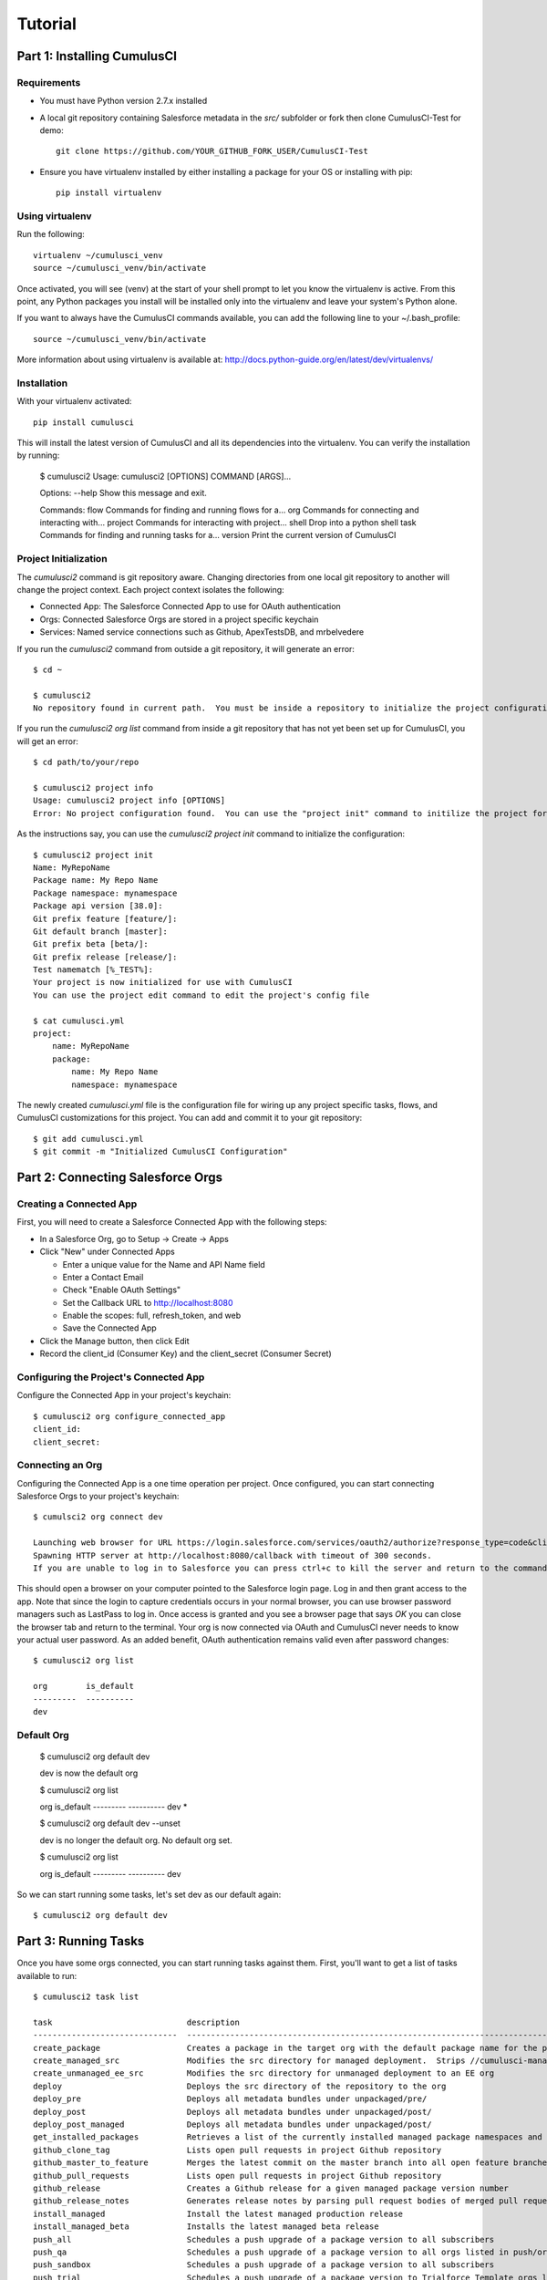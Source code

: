========
Tutorial
========

Part 1: Installing CumulusCI
============================

Requirements
------------

* You must have Python version 2.7.x installed
* A local git repository containing Salesforce metadata in the `src/` subfolder or fork then clone CumulusCI-Test for demo::

    git clone https://github.com/YOUR_GITHUB_FORK_USER/CumulusCI-Test

* Ensure you have virtualenv installed by either installing a package for your OS or installing with pip::

    pip install virtualenv


Using virtualenv
----------------

Run the following::

    virtualenv ~/cumulusci_venv
    source ~/cumulusci_venv/bin/activate

Once activated, you will see (venv) at the start of your shell prompt to let you know the virtualenv is active.  From this point, any Python packages you install will be installed only into the virtualenv and leave your system's Python alone.

If you want to always have the CumulusCI commands available, you can add the following line to your ~/.bash_profile::

    source ~/cumulusci_venv/bin/activate

More information about using virtualenv is available at: http://docs.python-guide.org/en/latest/dev/virtualenvs/


Installation
------------

With your virtualenv activated::

    pip install cumulusci

This will install the latest version of CumulusCI and all its dependencies into the virtualenv.  You can verify the installation by running:

    $ cumulusci2
    Usage: cumulusci2 [OPTIONS] COMMAND [ARGS]...
    
    Options:
    --help  Show this message and exit.
    
    Commands:
    flow     Commands for finding and running flows for a...
    org      Commands for connecting and interacting with...
    project  Commands for interacting with project...
    shell    Drop into a python shell
    task     Commands for finding and running tasks for a... 
    version  Print the current version of CumulusCI


Project Initialization
----------------------

The `cumulusci2` command is git repository aware.  Changing directories from one local git repository to another will change the project context.  Each project context isolates the following:

* Connected App: The Salesforce Connected App to use for OAuth authentication
* Orgs: Connected Salesforce Orgs are stored in a project specific keychain
* Services: Named service connections such as Github, ApexTestsDB, and mrbelvedere

If you run the `cumulusci2` command from outside a git repository, it will generate an error::

    $ cd ~

    $ cumulusci2
    No repository found in current path.  You must be inside a repository to initialize the project configuration

If you run the `cumulusci2 org list` command from inside a git repository that has not yet been set up for CumulusCI, you will get an error::

    $ cd path/to/your/repo

    $ cumulusci2 project info
    Usage: cumulusci2 project info [OPTIONS]
    Error: No project configuration found.  You can use the "project init" command to initilize the project for use with CumulusCI

As the instructions say, you can use the `cumulusci2 project init` command to initialize the configuration::

    $ cumulusci2 project init
    Name: MyRepoName    
    Package name: My Repo Name
    Package namespace: mynamespace
    Package api version [38.0]: 
    Git prefix feature [feature/]: 
    Git default branch [master]: 
    Git prefix beta [beta/]: 
    Git prefix release [release/]: 
    Test namematch [%_TEST%]: 
    Your project is now initialized for use with CumulusCI
    You can use the project edit command to edit the project's config file
    
    $ cat cumulusci.yml
    project:
        name: MyRepoName
        package:
            name: My Repo Name
            namespace: mynamespace

The newly created `cumulusci.yml` file is the configuration file for wiring up any project specific tasks, flows, and CumulusCI customizations for this project.  You can add and commit it to your git repository::

    $ git add cumulusci.yml
    $ git commit -m "Initialized CumulusCI Configuration"

Part 2: Connecting Salesforce Orgs
==================================

Creating a Connected App
------------------------

First, you will need to create a Salesforce Connected App with the following steps:

* In a Salesforce Org, go to Setup -> Create -> Apps
* Click "New" under Connected Apps

  * Enter a unique value for the Name and API Name field
  * Enter a Contact Email
  * Check "Enable OAuth Settings"
  * Set the Callback URL to http://localhost:8080
  * Enable the scopes: full, refresh_token, and web
  * Save the Connected App

* Click the Manage button, then click Edit
* Record the client_id (Consumer Key) and the client_secret (Consumer Secret)

Configuring the Project's Connected App
---------------------------------------

Configure the Connected App in your project's keychain::

    $ cumulusci2 org configure_connected_app
    client_id:
    client_secret:

Connecting an Org
-----------------
 
Configuring the Connected App is a one time operation per project.  Once configured, you can start connecting Salesforce Orgs to your project's keychain::

    $ cumulsci2 org connect dev

    Launching web browser for URL https://login.salesforce.com/services/oauth2/authorize?response_type=code&client_id=YOUR_CLIENT_ID&redirect_uri=http://localhost:8080/callback&scope=web%20full%20refresh_token&prompt=login
    Spawning HTTP server at http://localhost:8080/callback with timeout of 300 seconds.
    If you are unable to log in to Salesforce you can press ctrl+c to kill the server and return to the command line.

This should open a browser on your computer pointed to the Salesforce login page.  Log in and then grant access to the app.  Note that since the login to capture credentials occurs in your normal browser, you can use browser password managers such as LastPass to log in.  Once access is granted and you see a browser page that says `OK` you can close the browser tab and return to the terminal.  Your org is now connected via OAuth and CumulusCI never needs to know your actual user password.  As an added benefit, OAuth authentication remains valid even after password changes::

    $ cumulusci2 org list

    org        is_default
    ---------  ----------
    dev

Default Org
-----------

    $ cumulusci2 org default dev

    dev is now the default org
     
    $ cumulusci2 org list

    org        is_default
    ---------  ----------
    dev        *

    $ cumulusci2 org default dev --unset

    dev is no longer the default org.  No default org set.

    $ cumulusci2 org list

    org        is_default
    ---------  ----------
    dev

So we can start running some tasks, let's set dev as our default again::

    $ cumulusci2 org default dev

Part 3: Running Tasks
=====================

Once you have some orgs connected, you can start running tasks against them.  First, you'll want to get a list of tasks available to run::

    $ cumulusci2 task list
    
    task                            description
    ------------------------------  -------------------------------------------------------------------------------------------------------
    create_package                  Creates a package in the target org with the default package name for the project
    create_managed_src              Modifies the src directory for managed deployment.  Strips //cumulusci-managed from all Apex code
    create_unmanaged_ee_src         Modifies the src directory for unmanaged deployment to an EE org
    deploy                          Deploys the src directory of the repository to the org
    deploy_pre                      Deploys all metadata bundles under unpackaged/pre/
    deploy_post                     Deploys all metadata bundles under unpackaged/post/
    deploy_post_managed             Deploys all metadata bundles under unpackaged/post/
    get_installed_packages          Retrieves a list of the currently installed managed package namespaces and their versions
    github_clone_tag                Lists open pull requests in project Github repository
    github_master_to_feature        Merges the latest commit on the master branch into all open feature branches
    github_pull_requests            Lists open pull requests in project Github repository
    github_release                  Creates a Github release for a given managed package version number
    github_release_notes            Generates release notes by parsing pull request bodies of merged pull requests between two tags
    install_managed                 Install the latest managed production release
    install_managed_beta            Installs the latest managed beta release
    push_all                        Schedules a push upgrade of a package version to all subscribers
    push_qa                         Schedules a push upgrade of a package version to all orgs listed in push/orgs_qa.txt
    push_sandbox                    Schedules a push upgrade of a package version to all subscribers
    push_trial                      Schedules a push upgrade of a package version to Trialforce Template orgs listed in push/orgs_trial.txt
    retrieve_packaged               Retrieves the packaged metadata from the org
    retrieve_src                    Retrieves the packaged metadata into the src directory
    revert_managed_src              Reverts the changes from create_managed_src
    revert_unmanaged_ee_src         Reverts the changes from create_unmanaged_ee_src
    run_tests                       Runs all apex tests
    run_tests_debug                 Runs all apex tests
    run_tests_managed               Runs all apex tests in the packaging org or a managed package subscriber org
    uninstall_managed               Uninstalls the managed version of the package
    uninstall_packaged              Uninstalls all deleteable metadata in the package in the target org
    uninstall_packaged_incremental  Deletes any metadata from the package in the target org not in the local workspace
    uninstall_src                   Uninstalls all metadata in the local src directory
    uninstall_pre                   Uninstalls the unpackaged/pre bundles
    uninstall_post                  Uninstalls the unpackaged/post bundles
    uninstall_post_managed          Uninstalls the unpackaged/post bundles
    update_admin_profile            Retrieves, edits, and redeploys the Admin.profile with full FLS perms for all objects/fields
    update_dependencies             Installs all dependencies in project__dependencies into the target org
    update_meta_xml                 Updates all -meta.xml files to have the correct API version and extension package versions
    update_package_xml              Updates src/package.xml with metadata in src/
    update_package_xml_managed      Updates src/package.xml with metadata in src/
    upload_beta                     Uploads a beta release of the metadata currently in the packaging org
    upload_production               Uploads a beta release of the metadata currently in the packaging org

Getting Task Info
-----------------

You can view the details on an individual task::

    $ cumulusci2 task info update_package_xml

    Description: Updates src/package.xml with metadata in src/
    Class: cumulusci.tasks.metadata.package.UpdatePackageXml
    
    Default Option Values
        path: src
    
    Option   Required  Description
    -------  --------  ----------------------------------------------------------------------------------------------
    path     *         The path to a folder of metadata to build the package.xml from
    delete             If True, generate a package.xml for use as a destructiveChanges.xml file for deleting metadata
    managed            If True, generate a package.xml for deployment to the managed package packaging org
    output             The output file, defaults to <path>/package.xml

Running a Task
--------------

You can run a task::

    $ cumulusci2 task run update_package_xml

    INFO:UpdatePackageXml:Generating src/package.xml from metadata in src

Task Options
------------

And you can run a task passing any of the options via the command line::

    $ cumulusci2 task run update_package_xml -o managed True -o output managed_package.xml

    INFO:UpdatePackageXml:Generating managed_package.xml from metadata in src
 
Running Tasks Against a Salesforce Org
--------------------------------------
 
The update_package_xml task works only on local files and does not require a connection to a Salesforce org.  The deploy task uses the Metadata API to deploy the src directory to the target org and thus requires a Salesforce org.  Since we already made dev our default org, we can still just run the task against our dev org by calling it without any options::

    $ cumulusci2 task info deploy

    Description: Deploys the src directory of the repository to the org
    Class: cumulusci.tasks.salesforce.Deploy
    
    Default Option Values
        path: src
    
    Option  Required  Description
    ------  --------  ----------------------------------------------
    path    *         The path to the metadata source to be deployed

    $ cumulusci2 task run deploy

    INFO:Deploy:Pending
    INFO:Deploy:[InProgress]: Processing Type: ApexComponent
    INFO:Deploy:[InProgress]: Processing Type: CustomObject
    INFO:Deploy:[InProgress]: Processing Type: CustomObject
    INFO:Deploy:[InProgress]: Processing Type: Layout
    INFO:Deploy:[InProgress]: Processing Type: ApexClass
    INFO:Deploy:[InProgress]: Processing Type: ApexTrigger
    INFO:Deploy:[InProgress]: Processing Type: ApexTrigger
    INFO:Deploy:[Done]
    INFO:Deploy:[Success]: Succeeded

Now that the metadata is deployed, you can run the tests::
    
    $ cumulusci2 task info run_tests
    Description: Runs all apex tests
    Class: cumulusci.tasks.salesforce.RunApexTests
    
    Option             Required  Description
    -----------------  --------  ------------------------------------------------------------------------------------------------------
    test_name_exclude            Query to find Apex test classes to exclude ("%" is wildcard).  Defaults to project__test__name_exclude
    managed                      If True, search for tests in the namespace only.  Defaults to False
    test_name_match    *         Query to find Apex test classes to run ("%" is wildcard).  Defaults to project__test__name_match
    poll_interval                Seconds to wait between polling for Apex test results.  Defaults to 3
    namespace                    Salesforce project namespace.  Defaults to project__package__namespace
    junit_output                 File name for JUnit output.  Defaults to test_results.xml

    $ cumulusci2 task run run_tests
    
Part 4: Flows
=============

Listing Flows
-------------

Flows are simply named sequences of tasks.  Flows are designed to be run against a single target org.  CumulusCI comes with a number of best practice flows out of the box.::

    $ cumulusci2 flow list

    flow          description
    ------------  --------------------------------------------------------------------------------
    dev_org       Deploys the unmanaged package metadata and all dependencies to the target org
    ci_feature    Deploys the unmanaged package metadata and all dependencies to the target org
    ci_master     Deploys the managed package metadata and all dependencies to the packaging org
    ci_beta       Installs a beta version and runs tests
    ci_release    Installs a production release version and runs tests
    release_beta  Uploads and releases a beta version of the metadata currently in packaging
    unmanaged_ee  Deploys the unmanaged package metadata and all dependencies to the target EE org

Running a Flow
--------------

To set up our newly connected dev org, run the dev_org flow::

    $ cumulusci2 flow run dev_org

    INFO:BaseFlow:---------------------------------------
    INFO:BaseFlow:Initializing flow class BaseFlow:
    INFO:BaseFlow:---------------------------------------
    INFO:BaseFlow:Flow Description: Deploys the unmanaged package metadata and all dependencies to the target org
    INFO:BaseFlow:Tasks:
    INFO:BaseFlow:  create_package: Creates a package in the target org with the default package name for the project
    INFO:BaseFlow:  update_dependencies: Installs all dependencies in project__dependencies into the target org
    INFO:BaseFlow:  deploy_pre: Deploys all metadata bundles under unpackaged/pre/
    INFO:BaseFlow:  deploy: Deploys the src directory of the repository to the org
    INFO:BaseFlow:  uninstall_packaged_incremental: Deletes any metadata from the package in the target org not in the local workspace
    INFO:BaseFlow:  deploy_post: Deploys all metadata bundles under unpackaged/post/
    INFO:BaseFlow:
    INFO:BaseFlow:Running task: create_package
    INFO:BaseFlow:Options:
    INFO:BaseFlow:  api_version: 33.0
    INFO:BaseFlow:  package: CumulusCI-Test
    INFO:CreatePackage:Pending
    INFO:CreatePackage:[Done]
    INFO:CreatePackage:[Success]: Succeeded
    INFO:BaseFlow:
    INFO:BaseFlow:Running task: update_dependencies
    INFO:BaseFlow:Options:
    INFO:UpdateDependencies:Project has no dependencies, doing nothing
    INFO:BaseFlow:
    INFO:BaseFlow:Running task: deploy_pre
    INFO:BaseFlow:Options:
    INFO:BaseFlow:  path: unpackaged/pre
    INFO:DeployBundles:Deploying all metadata bundles in path /Users/jlantz/dev/CumulusCI-Test/unpackaged/pre
    INFO:DeployBundles:Deploying bundle: unpackaged/pre/account_record_types
    INFO:DeployBundles:Pending
    INFO:DeployBundles:[InProgress]: Processing Type: CustomObject
    INFO:DeployBundles:[InProgress]: Processing Type: CustomObject
    INFO:DeployBundles:[Done]
    INFO:DeployBundles:[Success]: Succeeded
    INFO:DeployBundles:Deploying bundle: unpackaged/pre/opportunity_record_types
    INFO:DeployBundles:Pending
    INFO:DeployBundles:[Done]
    INFO:DeployBundles:[Success]: Succeeded
    INFO:BaseFlow:
    INFO:BaseFlow:Running task: deploy
    INFO:BaseFlow:Options:
    INFO:BaseFlow:  path: src
    INFO:Deploy:Pending
    INFO:Deploy:[InProgress]: Processing Type: ApexPage
    INFO:Deploy:[InProgress]: Processing Type: CustomObject
    INFO:Deploy:[InProgress]: Processing Type: CustomObject
    INFO:Deploy:[InProgress]: Processing Type: QuickAction
    INFO:Deploy:[InProgress]: Processing Type: ApexClass
    INFO:Deploy:[Done]
    INFO:Deploy:[Success]: Succeeded
    INFO:BaseFlow:
    INFO:BaseFlow:Running task: uninstall_packaged_incremental
    INFO:BaseFlow:Options:
    INFO:BaseFlow:  path: src
    INFO:BaseFlow:  package: CumulusCI-Test
    INFO:UninstallPackagedIncremental:Retrieving metadata in package CumulusCI-Test from target org
    INFO:UninstallPackagedIncremental:Pending
    INFO:UninstallPackagedIncremental:[Done]
    INFO:UninstallPackagedIncremental:Deleting metadata in package CumulusCI-Test from target org
    INFO:UninstallPackagedIncremental:Pending
    INFO:UninstallPackagedIncremental:[Done]
    INFO:UninstallPackagedIncremental:[Success]: Succeeded
    INFO:BaseFlow:
    INFO:BaseFlow:Running task: deploy_post
    INFO:BaseFlow:Options:
    INFO:BaseFlow:  namespace_token: %%%NAMESPACE%%%
    INFO:BaseFlow:  path: unpackaged/post
    INFO:BaseFlow:  namespace: ccitest
    INFO:BaseFlow:  managed: False
    INFO:BaseFlow:  filename_token: ___NAMESPACE___
    INFO:DeployNamespacedBundles:Deploying all metadata bundles in path /Users/jlantz/dev/CumulusCI-Test/unpackaged/post
    INFO:DeployNamespacedBundles:Deploying bundle: unpackaged/post/salesforce1
    INFO:DeployNamespacedBundles:Pending
    INFO:DeployNamespacedBundles:[Done]
    INFO:DeployNamespacedBundles:[Success]: Succeeded

Part 5: Digging Deeper
======================
   
Custom Tasks
------------

Create a local python tasks module::

    $ mkdir tasks
    $ touch tasks/__init__.py

Create the file `tasks/salesforce.py` with the following content::

    from cumulusci.tasks.salesforce import BaseSalesforceApiTask
    from cumulusci.tasks.salesforce import BaseSalesforceToolingApiTask
    
    class ListContacts(BaseSalesforceApiTask):
    
        def _run_task(self):
            res = self.sf.query('Select Id, FirstName, LastName from Contact LIMIT 10')
            for contact in res['records']:
                self.logger.info('{Id}: {FirstName} {LastName}'.format(**contact))
    
    class ListApexClasses(BaseSalesforceToolingApiTask):
    
        def _run_task(self):
            res = self.tooling.query('Select Id, Name, NamespacePrefix from ApexClass LIMIT 10')
            for apexclass in res['records']:
                self.logger.info('{Id}: [{NamespacePrefix}] {Name}'.format(**apexclass)) 

Finally, wire in your new tasks by editing the cumulusci.yml file in your repo and adding the following lines::
    
    tasks:
        list_contacts:
            description: Prints out 10 Contacts from the target org using the Enterprise API
            class_path: tasks.salesforce.ListContacts
        list_apex_classes:
            description: Prints out 10 ApexClasses from the target org using the Tooling API
            class_path: tasks.salesforce.ListApexClasses

Now your new tasks are available in the task list::
    
    $ cumulusci2 task list
    task                            description
    ------------------------------  ---------------------------------------------------------------------------------
    create_package                  Creates a package in the target org with the default package name for the project
    ...
    list_contacts                   Prints out 10 Contacts from the target org using the Enterprise API
    list_apex_classes               Prints out 10 ApexClasses from the target org using the Tooling API

Run the tasks::
    
    $ cumulusci2 task run list_contacts

    INFO:ListContacts:003j00000045WfwAAE: Siddartha Nedaerk
    INFO:ListContacts:003j00000045WfxAAE: Jake Llorrac
    INFO:ListContacts:003j00000045WfeAAE: Rose Gonzalez
    INFO:ListContacts:003j00000045WffAAE: Sean Forbes
    INFO:ListContacts:003j00000045WfgAAE: Jack Rogers
    INFO:ListContacts:003j00000045WfhAAE: Pat Stumuller
    INFO:ListContacts:003j00000045WfiAAE: Andy Young
    INFO:ListContacts:003j00000045WfjAAE: Tim Barr
    INFO:ListContacts:003j00000045WfkAAE: John Bond
    INFO:ListContacts:003j00000045WflAAE: Stella Pavlova

    $ cumulusci2 task run list_apex_classes

    INFO:ListApexClasses:01pj000000164zgAAA: [npe01] Tests
    INFO:ListApexClasses:01pj000000164zeAAA: [npe01] IndividualAccounts
    INFO:ListApexClasses:01pj000000164zfAAA: [npe01] NPSPPkgVersionCheck
    INFO:ListApexClasses:01pj000000164zdAAA: [npe01] Constants
    INFO:ListApexClasses:01pj000000164zsAAA: [npe03] RecurringDonations
    INFO:ListApexClasses:01pj000000164ztAAA: [npe03] RecurringDonationsPkgVersionCheck
    INFO:ListApexClasses:01pj000000164zuAAA: [npe03] RecurringDonations_BATCH
    INFO:ListApexClasses:01pj000000164zvAAA: [npe03] RecurringDonations_SCHED
    INFO:ListApexClasses:01pj000000164zwAAA: [npe03] RecurringDonations_TEST
    INFO:ListApexClasses:01pj000000164zxAAA: [npe4] Relationships_INST

Further Exploration
-------------------

These will be filled out in more detail in the future but are a brief overview of commands to explore next::
 
    $ cumulusci2 project connect_github
    $ cumulusci2 project connect_apextestsdb
    $ cumulusci2 project connect_mrbelvedere


Environment Keychain
--------------------

The keychain class can be overridden to change storage implementations.  The default keychain for the cumulusci2 CLI stores AES encrypted files under `~/.cumulusci`.  The EnvironmentProjectKeychain class provides a keychain implementation which receives its credentials from environment variables.  This is useful for using the CLI on CI servers such as Jenkins or CircleCI.::

    $ cumulusci2 org connected_app
    $ cumulusci2 org info feature
    $ cumulusci2 org info packaging
    $ cumulusci2 org info beta
    $ cumulusci2 project show_github 
    $ export CUMULUSCI_KEYCHAIN_CLASS=cumulusci.core.keychain.EnvironmentProjectKeychain
    $ cumulusci2 org list
    $ export CUMULUSCI_CONNECTED_APP="{__COPIED_FROM_ABOVE__}"
    $ export CUMULUSCI_ORG_feature="{__COPIED_FROM_ABOVE__}"
    $ export CUMULUSCI_ORG_packaging="{__COPIED_FROM_ABOVE__}"
    $ export CUMULUSCI_ORG_beta="{__COPIED_FROM_ABOVE__}"
    $ export CUMULUSCI_SERVICE_github="{__COPIED_FROM_ABOVE__}"
    $ cumulusci2 org list
    $ cumulusci2 task run --org feature deploy
